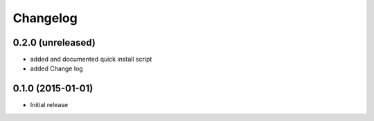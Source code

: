 Changelog
=========

0.2.0 (unreleased)
------------------

- added and documented quick install script
- added Change log

0.1.0 (2015-01-01)
------------------

- Initial release

